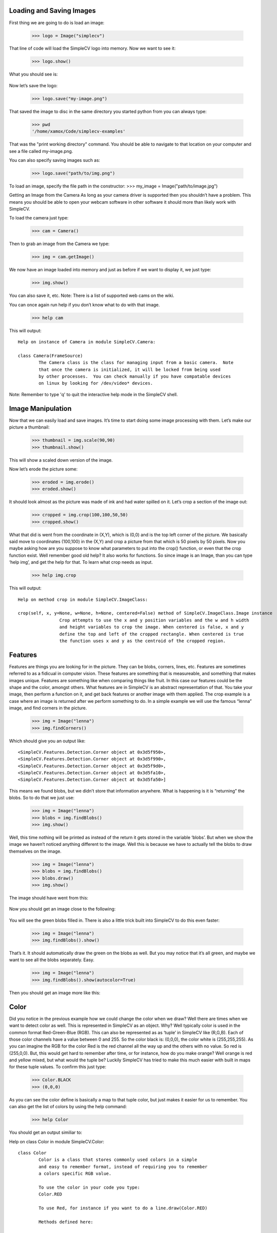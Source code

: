 Loading and Saving Images
===================================

First thing we are going to do is load an image:

	>>> logo = Image("simplecv")
	
That line of code will load the SimpleCV logo into memory. Now we want to see it:

	>>> logo.show()
	
What you should see is:

	.. figure:: ../static/images/simplecv-logo.png
		 :scale: 100 %
		 :align: center
		 :alt: Photo of SimpleCV Logo


Now let’s save the logo:

	>>> logo.save("my-image.png")
	
That saved the image to disc in the same directory you started python from you can always type:
	
	>>> pwd
	'/home/xamox/Code/simplecv-examples'

That was the "print working directory" command. You should be able to navigate to that location on your computer and see a file called my-image.png.

You can also specify saving images such as:
	
	>>> logo.save("path/to/img.png")
	
To load an image, specify the file path in the constructor:
>>> my_image = Image("path/to/image.jpg")
 
Getting an Image from the Camera
As long as your camera driver is supported then you shouldn’t have a problem. This means you should be able to open your webcam software in other software it should more than likely work with SimpleCV.

To load the camera just type:

	>>> cam = Camera()
	
Then to grab an image from the Camera we type:

	>>> img = cam.getImage()

We now have an image loaded into memory and just as before if we want to display it, we just type:

	>>> img.show()
	
You can also save it, etc.
Note: There is a list of supported web cams on the wiki.

You can once again run help if you don’t know what to do with that image.
	
	>>> help cam
	
This will output::

	Help on instance of Camera in module SimpleCV.Camera:

	class Camera(FrameSource)
		The Camera class is the class for managing input from a basic camera.  Note
		that once the camera is initialized, it will be locked from being used
		by other processes.  You can check manually if you have compatable devices
		on linux by looking for /dev/video* devices.
		
Note: Remember to type 'q' to quit the interactive help mode in the SimpleCV shell.


Image Manipulation
===================

Now that we can easily load and save images. It’s time to start doing some image processing with them. Let’s make our picture a thumbnail:

	>>> thumbnail = img.scale(90,90)
	>>> thumbnail.show()
	
This will show a scaled down version of the image.

Now let’s erode the picture some:

	>>> eroded = img.erode()
	>>> eroded.show()
	
It should look almost as the picture was made of ink and had water spilled on it. Let’s crop a section of the image out:

	>>> cropped = img.crop(100,100,50,50)
	>>> cropped.show()
	
What that did is went from the coordinate in (X,Y), which is (0,0) and is the top left corner of the picture. We basically said move to coordinates (100,100) in the (X,Y) and crop a picture from that which is 50 pixels by 50 pixels.
Now you maybe asking how are you suppose to know what parameters to put into the crop() function, or even that the crop function exist. Well remember good old help? It also works for functions. So since image is an Image, than you can type ‘help img’, and get the help for that. To learn what crop needs as input.

	>>> help img.crop
	
This will output::

	Help on method crop in module SimpleCV.ImageClass:

	crop(self, x, y=None, w=None, h=None, centered=False) method of SimpleCV.ImageClass.Image instance
			Crop attempts to use the x and y position variables and the w and h width
			and height variables to crop the image. When centered is false, x and y
			define the top and left of the cropped rectangle. When centered is true
			the function uses x and y as the centroid of the cropped region.

								
Features
=============

Features are things you are looking for in the picture. They can be blobs, corners, lines, etc. Features are sometimes referred to as a fidicual in computer vision. These features are something that is measureable, and something that makes images unique. Features are something like when comparing things like fruit. In this case our features could be the shape and the color, amongst others.
What features are in SimpleCV is an abstract representation of that. You take your image, then perform a function on it, and get back features or another image with them applied. The crop example is a case where an image is returned after we perform something to do.
In a simple example we will use the famous “lenna” image, and find corners in the picture.

	>>> img = Image("lenna")
	>>> img.findCorners()

Which should give you an output like::

	<SimpleCV.Features.Detection.Corner object at 0x3d5f950>,
	<SimpleCV.Features.Detection.Corner object at 0x3d5f990>,
	<SimpleCV.Features.Detection.Corner object at 0x3d5f9d0>,
	<SimpleCV.Features.Detection.Corner object at 0x3d5fa10>,
	<SimpleCV.Features.Detection.Corner object at 0x3d5fa50>]

This means we found blobs, but we didn’t store that information anywhere. What is happening is it is “returning” the blobs. So to do that we just use:

	>>> img = Image("lenna")
	>>> blobs = img.findBlobs()
	>>> img.show()
	
Well, this time nothing will be printed as instead of the return it gets stored in the variable ‘blobs’. But when we show the image we haven’t noticed anything different to the image. Well this is because we have to actually tell the blobs to draw themselves on the image.

	>>> img = Image("lenna")
	>>> blobs = img.findBlobs()
	>>> blobs.draw()
	>>> img.show()
	
The image should have went from this:

	.. figure:: ../static/images/lenna.png
		 :scale: 100 %
		 :align: center
		 :alt: Photo of Lenna


Now you should get an image close to the following:

	.. figure:: ../static/images/lenna-blobs.png
		 :scale: 100 %
		 :align: center
		 :alt: Photo of Lenna

You will see the green blobs filled in. There is also a little trick built into SimpleCV to do this even faster:

	>>> img = Image("lenna")
	>>> img.findBlobs().show()
	
That’s it. It should automatically draw the green on the blobs as well. But you may notice that it’s all green, and maybe we want to see all the blobs separately. Easy.

	>>> img = Image("lenna")
	>>> img.findBlobs().show(autocolor=True)
	
Then you should get an image more like this:

	.. figure:: ../static/images/lenna-colorblobs.png
		 :scale: 100 %
		 :align: center
		 :alt: Photo of Lenna


Color
========================

Did you notice in the previous example how we could change the color when we draw? Well there are times when we want to detect color as well. This is represented in SimpleCV as an object. Why? Well typically color is used in the common format Red-Green-Blue (RGB). This can also be represented as as ‘tuple’ in SimpleCV like (R,G,B). Each of those color channels have a value between 0 and 255. So the color black is: (0,0,0), the color white is (255,255,255). As you can imagine the RGB for the color Red is the red channel all the way up and the others with no value. So red is (255,0,0). But, this would get hard to remember after time, or for instance, how do you make orange? Well orange is red and yellow mixed, but what would the tuple be?
Luckily SimpleCV has tried to make this much easier with built in maps for these tuple values. To confirm this just type:

	>>> Color.BLACK
	>>> (0,0,0)
	
As you can see the color define is basically a map to that tuple color, but just makes it easier for us to remember. You can also get the list of colors by using the help command:

	>>> help Color
	
You should get an output similiar to:

Help on class Color in module SimpleCV.Color::

	class Color
		Color is a class that stores commonly used colors in a simple
		and easy to remember format, instead of requiring you to remember
		a colors specific RGB value.

		To use the color in your code you type:
		Color.RED

		To use Red, for instance if you want to do a line.draw(Color.RED)

		Methods defined here:

		getRandom(self)
			Returns a random color in tuple format

		----------------------------------------------------------------------
		Data and other attributes defined here:

		AQUAMARINE = (127, 255, 212)

		AZURE = (0, 127, 255)
		.
		.
		.
		more

		
ColorCurve is a color spline class for performing color correction. It can take as parameters a SciPy Univariate spline, or an array with at least 4 point pairs. Either of these must map in a 255x255 space. The curve can then be used in the applyRGBCurve, applyHSVCurve, and applyInstensityCurve functions:

	>>> img = Image("lenna")
	>>> clr = ColorCurve([[0,0], [100, 120], [180, 230], [255, 255]])
	>>> img.applyIntensityCurve(clr)
	
A color map takes a start and end point in 3D space and lets you map a range of values to it. Using the colormap like an array gives you the mapped color.
This is useful for color coding elements by an attribute:

	>>> blobs = image.findBlobs()
	>>> cm = ColorMap(startcolor = Color.RED, endcolor = Color.Blue,
	>>> startmap = min(blobs.area()) , endmap = max(blobs.area())
	>>> for b in blobs:
		b.draw(cm[b.area()])

